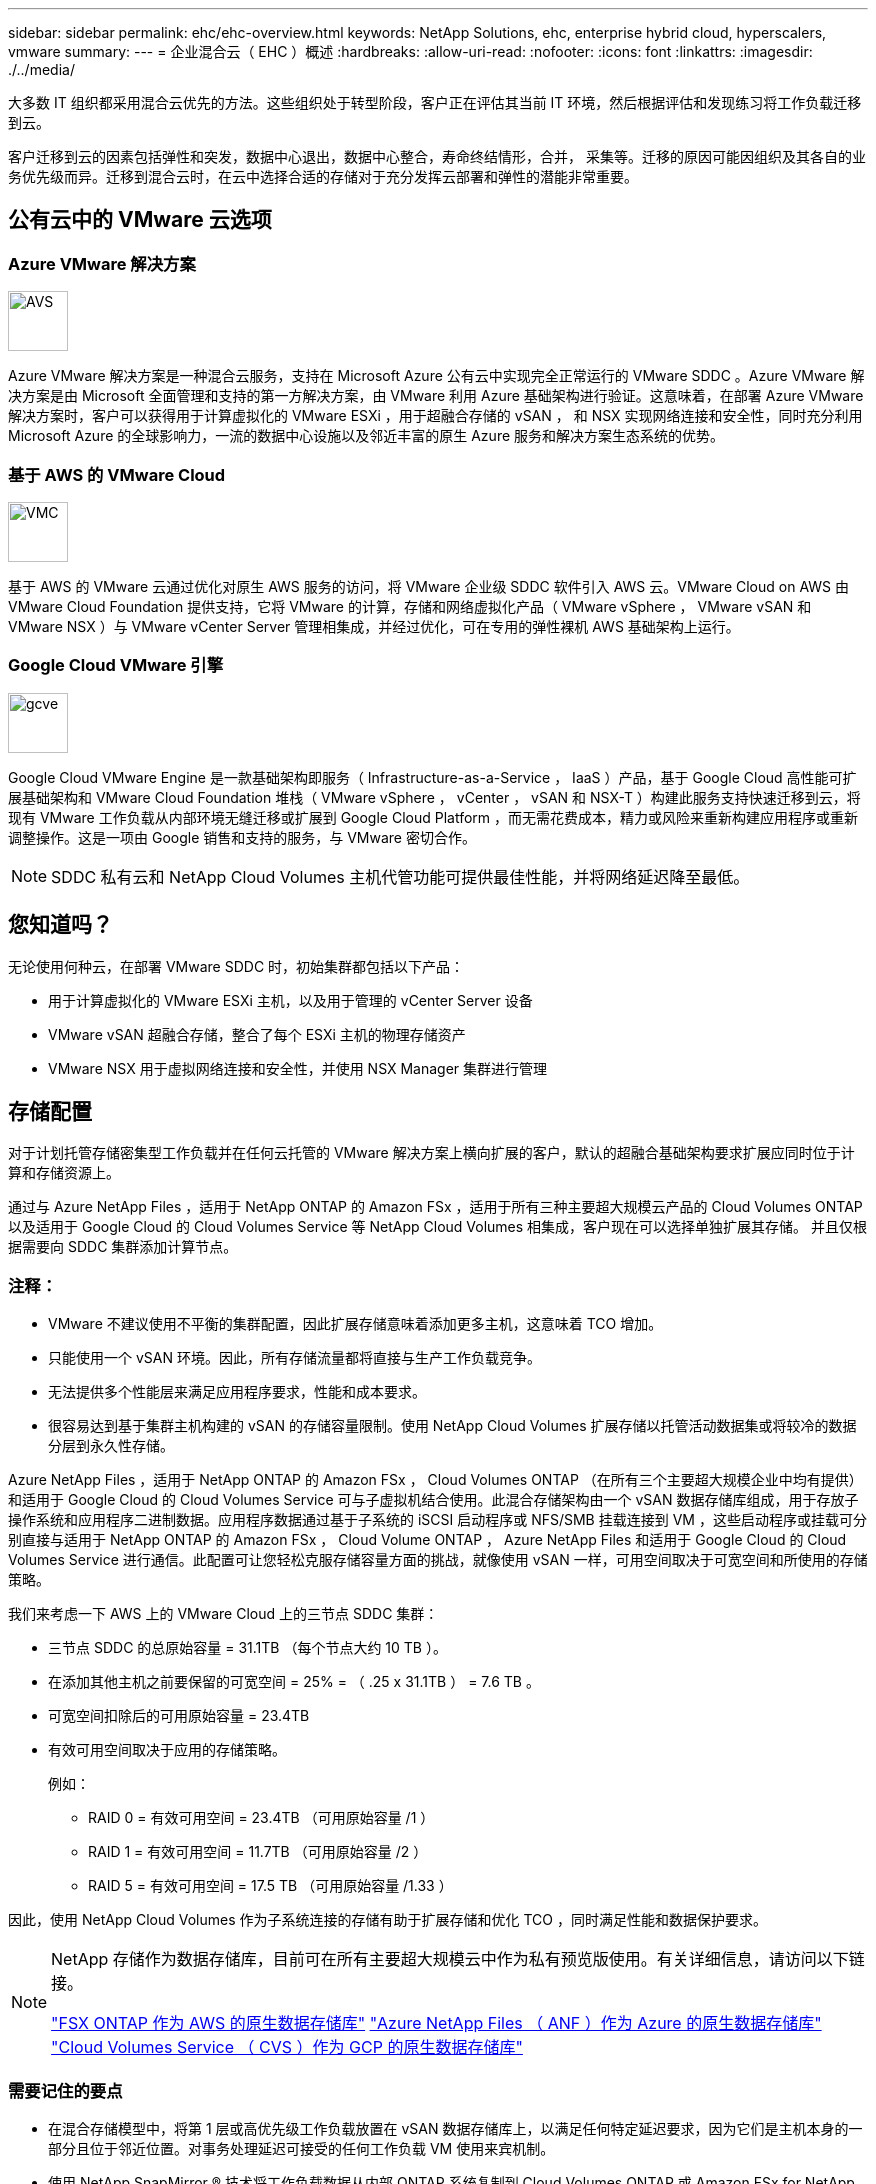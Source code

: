 ---
sidebar: sidebar 
permalink: ehc/ehc-overview.html 
keywords: NetApp Solutions, ehc, enterprise hybrid cloud, hyperscalers, vmware 
summary:  
---
= 企业混合云（ EHC ）概述
:hardbreaks:
:allow-uri-read: 
:nofooter: 
:icons: font
:linkattrs: 
:imagesdir: ./../media/


[role="lead"]
大多数 IT 组织都采用混合云优先的方法。这些组织处于转型阶段，客户正在评估其当前 IT 环境，然后根据评估和发现练习将工作负载迁移到云。

客户迁移到云的因素包括弹性和突发，数据中心退出，数据中心整合，寿命终结情形，合并， 采集等。迁移的原因可能因组织及其各自的业务优先级而异。迁移到混合云时，在云中选择合适的存储对于充分发挥云部署和弹性的潜能非常重要。



== 公有云中的 VMware 云选项



=== Azure VMware 解决方案

image::avs-logo.png[AVS,60,60]

Azure VMware 解决方案是一种混合云服务，支持在 Microsoft Azure 公有云中实现完全正常运行的 VMware SDDC 。Azure VMware 解决方案是由 Microsoft 全面管理和支持的第一方解决方案，由 VMware 利用 Azure 基础架构进行验证。这意味着，在部署 Azure VMware 解决方案时，客户可以获得用于计算虚拟化的 VMware ESXi ，用于超融合存储的 vSAN ， 和 NSX 实现网络连接和安全性，同时充分利用 Microsoft Azure 的全球影响力，一流的数据中心设施以及邻近丰富的原生 Azure 服务和解决方案生态系统的优势。



=== 基于 AWS 的 VMware Cloud

image::vmc-logo.png[VMC,60,60]

基于 AWS 的 VMware 云通过优化对原生 AWS 服务的访问，将 VMware 企业级 SDDC 软件引入 AWS 云。VMware Cloud on AWS 由 VMware Cloud Foundation 提供支持，它将 VMware 的计算，存储和网络虚拟化产品（ VMware vSphere ， VMware vSAN 和 VMware NSX ）与 VMware vCenter Server 管理相集成，并经过优化，可在专用的弹性裸机 AWS 基础架构上运行。



=== Google Cloud VMware 引擎

image::gcve-logo.png[gcve,60,60]

Google Cloud VMware Engine 是一款基础架构即服务（ Infrastructure-as-a-Service ， IaaS ）产品，基于 Google Cloud 高性能可扩展基础架构和 VMware Cloud Foundation 堆栈（ VMware vSphere ， vCenter ， vSAN 和 NSX-T ）构建此服务支持快速迁移到云，将现有 VMware 工作负载从内部环境无缝迁移或扩展到 Google Cloud Platform ，而无需花费成本，精力或风险来重新构建应用程序或重新调整操作。这是一项由 Google 销售和支持的服务，与 VMware 密切合作。


NOTE: SDDC 私有云和 NetApp Cloud Volumes 主机代管功能可提供最佳性能，并将网络延迟降至最低。



== 您知道吗？

无论使用何种云，在部署 VMware SDDC 时，初始集群都包括以下产品：

* 用于计算虚拟化的 VMware ESXi 主机，以及用于管理的 vCenter Server 设备
* VMware vSAN 超融合存储，整合了每个 ESXi 主机的物理存储资产
* VMware NSX 用于虚拟网络连接和安全性，并使用 NSX Manager 集群进行管理




== 存储配置

对于计划托管存储密集型工作负载并在任何云托管的 VMware 解决方案上横向扩展的客户，默认的超融合基础架构要求扩展应同时位于计算和存储资源上。

通过与 Azure NetApp Files ，适用于 NetApp ONTAP 的 Amazon FSx ，适用于所有三种主要超大规模云产品的 Cloud Volumes ONTAP 以及适用于 Google Cloud 的 Cloud Volumes Service 等 NetApp Cloud Volumes 相集成，客户现在可以选择单独扩展其存储。 并且仅根据需要向 SDDC 集群添加计算节点。



=== 注释：

* VMware 不建议使用不平衡的集群配置，因此扩展存储意味着添加更多主机，这意味着 TCO 增加。
* 只能使用一个 vSAN 环境。因此，所有存储流量都将直接与生产工作负载竞争。
* 无法提供多个性能层来满足应用程序要求，性能和成本要求。
* 很容易达到基于集群主机构建的 vSAN 的存储容量限制。使用 NetApp Cloud Volumes 扩展存储以托管活动数据集或将较冷的数据分层到永久性存储。


Azure NetApp Files ，适用于 NetApp ONTAP 的 Amazon FSx ， Cloud Volumes ONTAP （在所有三个主要超大规模企业中均有提供）和适用于 Google Cloud 的 Cloud Volumes Service 可与子虚拟机结合使用。此混合存储架构由一个 vSAN 数据存储库组成，用于存放子操作系统和应用程序二进制数据。应用程序数据通过基于子系统的 iSCSI 启动程序或 NFS/SMB 挂载连接到 VM ，这些启动程序或挂载可分别直接与适用于 NetApp ONTAP 的 Amazon FSx ， Cloud Volume ONTAP ， Azure NetApp Files 和适用于 Google Cloud 的 Cloud Volumes Service 进行通信。此配置可让您轻松克服存储容量方面的挑战，就像使用 vSAN 一样，可用空间取决于可宽空间和所使用的存储策略。

我们来考虑一下 AWS 上的 VMware Cloud 上的三节点 SDDC 集群：

* 三节点 SDDC 的总原始容量 = 31.1TB （每个节点大约 10 TB ）。
* 在添加其他主机之前要保留的可宽空间 = 25% = （ .25 x 31.1TB ） = 7.6 TB 。
* 可宽空间扣除后的可用原始容量 = 23.4TB
* 有效可用空间取决于应用的存储策略。
+
例如：

+
** RAID 0 = 有效可用空间 = 23.4TB （可用原始容量 /1 ）
** RAID 1 = 有效可用空间 = 11.7TB （可用原始容量 /2 ）
** RAID 5 = 有效可用空间 = 17.5 TB （可用原始容量 /1.33 ）




因此，使用 NetApp Cloud Volumes 作为子系统连接的存储有助于扩展存储和优化 TCO ，同时满足性能和数据保护要求。

[NOTE]
====
NetApp 存储作为数据存储库，目前可在所有主要超大规模云中作为私有预览版使用。有关详细信息，请访问以下链接。

link:https://blogs.vmware.com/cloud/2021/12/01/vmware-cloud-on-aws-going-big-reinvent2021/["FSX ONTAP 作为 AWS 的原生数据存储库"]
link:https://azure.microsoft.com/en-us/updates/azure-netapp-files-datastores-for-azure-vmware-solution-is-coming-soon/["Azure NetApp Files （ ANF ）作为 Azure 的原生数据存储库"]
link:https://www.netapp.com/google-cloud/google-cloud-vmware-engine-registration/["Cloud Volumes Service （ CVS ）作为 GCP 的原生数据存储库"]

====


=== 需要记住的要点

* 在混合存储模型中，将第 1 层或高优先级工作负载放置在 vSAN 数据存储库上，以满足任何特定延迟要求，因为它们是主机本身的一部分且位于邻近位置。对事务处理延迟可接受的任何工作负载 VM 使用来宾机制。
* 使用 NetApp SnapMirror ® 技术将工作负载数据从内部 ONTAP 系统复制到 Cloud Volumes ONTAP 或 Amazon FSx for NetApp ONTAP ，以便使用块级机制轻松迁移。这不适用于 Azure NetApp Files 和 Cloud Volumes 服务。要将数据迁移到 Azure NetApp Files 或云卷服务，请根据所使用的文件协议使用 NetApp XCP ， Cloud Sync ， rysnc 或 Robocopy 。
* 测试显示，从相应 SDDC 访问存储时会出现 2 到 4 毫秒的额外延迟。在映射存储时，将此额外延迟考虑到应用程序要求。
* 要在测试故障转移和实际故障转移期间挂载来宾连接的存储，请确保重新配置 iSCSI 启动程序，更新 SMB 共享的 DNS 以及在 fstab 中更新 NFS 挂载点。
* 确保已在 VM 中正确配置来宾系统内 Microsoft 多路径 I/O （ MPIO ），防火墙和磁盘超时注册表设置。



NOTE: 此适用场景子系统仅连接存储。



== NetApp 云存储的优势

NetApp 云存储具有以下优势：

* 通过独立于计算扩展存储，提高计算到存储的密度。
* 可用于减少主机数量，从而降低总 TCO 。
* 计算节点故障不会影响存储性能。
* 借助 Azure NetApp Files 的卷重塑和动态服务级别功能，您可以根据稳定状态工作负载进行规模估算，从而防止过度配置，从而优化成本。
* Cloud Volumes ONTAP 的存储效率，云分层和实例类型修改功能可以提供最佳的存储添加和扩展方式。
* 防止过度配置存储资源仅在需要时添加。
* 通过高效的 Snapshot 副本和克隆，您可以快速创建副本，而不会对性能造成任何影响。
* 通过从 Snapshot 副本快速恢复来帮助解决勒索软件攻击。
* 提供基于增量块传输的高效区域灾难恢复以及跨区域的集成备份块级别，从而提供更好的 RPO 和 RTO 。




== 假设

* 已启用 SnapMirror 技术或其他相关数据迁移机制。从内部环境到任何超大规模云，有许多连接选项可供选择。使用适当的路径并与相关网络团队合作。
* 在编写本文档时，来宾存储是唯一可用的选项。


[NOTE]
====
NetApp 存储作为数据存储库，目前可在所有主要超大规模云中作为私有预览版使用。有关详细信息，请访问以下链接。

link:https://blogs.vmware.com/cloud/2021/12/01/vmware-cloud-on-aws-going-big-reinvent2021/["FSX ONTAP 作为 AWS 的原生数据存储库"]
link:https://azure.microsoft.com/en-us/updates/azure-netapp-files-datastores-for-azure-vmware-solution-is-coming-soon/["Azure NetApp Files （ ANF ）作为 Azure 的原生数据存储库"]
link:https://www.netapp.com/google-cloud/google-cloud-vmware-engine-registration/["Cloud Volumes Service （ CVS ）作为 GCP 的原生数据存储库"]

====

NOTE: 请联系 NetApp 解决方案架构师和相应的超大规模云架构师来规划和估算存储以及所需数量的主机。NetApp 建议先确定存储性能要求，然后再使用 Cloud Volumes ONTAP 规模估算器以正确的吞吐量最终确定存储实例类型或相应的服务级别。



== 详细的架构

从高层面来看，此架构（如下图所示）介绍了如何使用 NetApp Cloud Volumes ONTAP ， Cloud Volumes Service for Google Cloud 和 Azure NetApp Files 作为额外的子系统内存储选项，在多个云提供商之间实现混合多云连接和应用程序可移植性。

image:ehc-architecture.png["企业混合云架构"]
